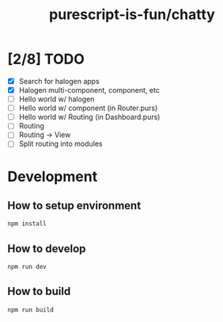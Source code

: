 #+TITLE:      purescript-is-fun/chatty
#+OPTIONS:    ^:{}
#+REPOSITORY: https://github.com/luckynum7/purescript-is-fun

* [2/8] TODO
  - [X] Search for halogen apps
  - [X] Halogen multi-component, component, etc
  - [ ] Hello world w/ halogen
  - [ ] Hello world w/ component (in Router.purs)
  - [ ] Hello world w/ Routing (in Dashboard.purs)
  - [ ] Routing
  - [ ] Routing -> View
  - [ ] Split routing into modules

* Development

** How to setup environment

#+BEGIN_SRC bash
npm install
#+END_SRC

** How to develop

#+BEGIN_SRC bash
npm run dev
#+END_SRC

** How to build

#+BEGIN_SRC bash
npm run build
#+END_SRC

